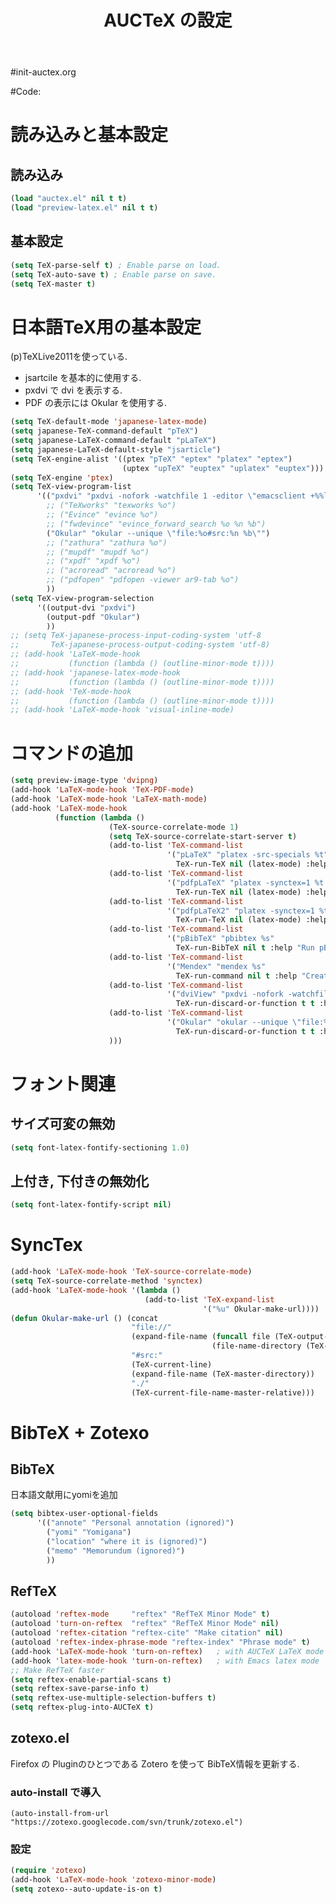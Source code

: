 # -*- mode: org; coding: utf-8-unix; indent-tabs-mode: nil -*-
#init-auctex.org
#+begin_quote
#
# Copyright(C) Youhei SASAKI All rights reserved.
# $Lastupdate: 2011/12/20 09:09:19$
#
# Author: Youhei SASAKI <uwabami@gfd-dennou.org>
#
# This program is free software; you can redistribute it and/or modify
# it under the terms of the GNU General Public License as published by
# the Free Software Foundation, either version 3 of the License, or
# (at your option) any later version.
#
# This program is distributed in the hope that it will be useful,
# but WITHOUT ANY WARRANTY; without even the implied warranty of
# MERCHANTABILITY or FITNESS FOR A PARTICULAR PURPOSE.  See the
# GNU General Public License for more details.
#
# You should have received a copy of the GNU General Public License
# along with this program.  If not, see <http://www.gnu.org/licenses/>.
#
#+end_quote
#Code:
#+TITLE: AUCTeX の設定
#+OPTIONS: toc:2 num:nil ^:nil

* 読み込みと基本設定
** 読み込み
#+begin_src emacs-lisp
  (load "auctex.el" nil t t)
  (load "preview-latex.el" nil t t)
#+end_src
** 基本設定
#+begin_src emacs-lisp
  (setq TeX-parse-self t) ; Enable parse on load.
  (setq TeX-auto-save t) ; Enable parse on save.
  (setq TeX-master t)
#+end_src
* 日本語TeX用の基本設定
  (p)TeXLive2011を使っている.
  - jsartcile を基本的に使用する.
  - pxdvi で dvi を表示する.
  - PDF の表示には Okular を使用する.
#+begin_src emacs-lisp
  (setq TeX-default-mode 'japanese-latex-mode)
  (setq japanese-TeX-command-default "pTeX")
  (setq japanese-LaTeX-command-default "pLaTeX")
  (setq japanese-LaTeX-default-style "jsarticle")
  (setq TeX-engine-alist '((ptex "pTeX" "eptex" "platex" "eptex")
                           (uptex "upTeX" "euptex" "uplatex" "euptex")))
  (setq TeX-engine 'ptex)
  (setq TeX-view-program-list
        '(("pxdvi" "pxdvi -nofork -watchfile 1 -editor \"emacsclient +%%l %%f\" %d -sourceposition %n:%b")
          ;; ("TeXworks" "texworks %o")
          ;; ("Evince" "evince %o")
          ;; ("fwdevince" "evince_forward_search %o %n %b")
          ("Okular" "okular --unique \"file:%o#src:%n %b\"")
          ;; ("zathura" "zathura %o")
          ;; ("mupdf" "mupdf %o")
          ;; ("xpdf" "xpdf %o")
          ;; ("acroread" "acroread %o")
          ;; ("pdfopen" "pdfopen -viewer ar9-tab %o")
          ))
  (setq TeX-view-program-selection
        '((output-dvi "pxdvi")
          (output-pdf "Okular")
          ))
  ;; (setq TeX-japanese-process-input-coding-system 'utf-8
  ;;       TeX-japanese-process-output-coding-system 'utf-8)
  ;; (add-hook 'LaTeX-mode-hook
  ;;           (function (lambda () (outline-minor-mode t))))
  ;; (add-hook 'japanese-latex-mode-hook
  ;;           (function (lambda () (outline-minor-mode t))))
  ;; (add-hook 'TeX-mode-hook
  ;;           (function (lambda () (outline-minor-mode t))))
  ;; (add-hook 'LaTeX-mode-hook 'visual-inline-mode)
#+end_src
* コマンドの追加
#+begin_src emacs-lisp
  (setq preview-image-type 'dvipng)
  (add-hook 'LaTeX-mode-hook 'TeX-PDF-mode)
  (add-hook 'LaTeX-mode-hook 'LaTeX-math-mode)
  (add-hook 'LaTeX-mode-hook
            (function (lambda ()
                        (TeX-source-correlate-mode 1)
                        (setq TeX-source-correlate-start-server t)
                        (add-to-list 'TeX-command-list
                                     '("pLaTeX" "platex -src-specials %t"
                                       TeX-run-TeX nil (latex-mode) :help "Run e-pLaTeX"))
                        (add-to-list 'TeX-command-list
                                     '("pdfpLaTeX" "platex -synctex=1 %t && dvipdfmx %d"
                                       TeX-run-TeX nil (latex-mode) :help "Run e-pLaTeX and dvipdfmx"))
                        (add-to-list 'TeX-command-list
                                     '("pdfpLaTeX2" "platex -synctex=1 %t && dvips -Ppdf -t a4 -z -f %d | convbkmk -g > %f && ps2pdf %f"
                                       TeX-run-TeX nil (latex-mode) :help "Run e-pLaTeX, dvips, and ps2pdf"))
                        (add-to-list 'TeX-command-list
                                     '("pBibTeX" "pbibtex %s"
                                       TeX-run-BibTeX nil t :help "Run pBibTeX"))
                        (add-to-list 'TeX-command-list
                                     '("Mendex" "mendex %s"
                                       TeX-run-command nil t :help "Create index file with mendex"))
                        (add-to-list 'TeX-command-list
                                     '("dviView" "pxdvi -nofork -watchfile 1 -editor \"emacsclient +%%l %%f\" %d -sourceposition %n:%b"
                                       TeX-run-discard-or-function t t :help "Run DVI Viewer"))
                        (add-to-list 'TeX-command-list
                                     '("Okular" "okular --unique \"file:%s.pdf#src:%n %b\""
                                       TeX-run-discard-or-function t t :help "Forward search with Okular"))
                        )))
#+end_src
* フォント関連
** サイズ可変の無効
#+begin_src emacs-lisp
(setq font-latex-fontify-sectioning 1.0)
#+end_src
** 上付き, 下付きの無効化
#+begin_src emacs-lisp
(setq font-latex-fontify-script nil)
#+end_src

* SyncTex
#+begin_src emacs-lisp
  (add-hook 'LaTeX-mode-hook 'TeX-source-correlate-mode)
  (setq TeX-source-correlate-method 'synctex)
  (add-hook 'LaTeX-mode-hook '(lambda ()
                                (add-to-list 'TeX-expand-list
                                             '("%u" Okular-make-url))))
  (defun Okular-make-url () (concat
                             "file://"
                             (expand-file-name (funcall file (TeX-output-extension) t)
                                               (file-name-directory (TeX-master-file)))
                             "#src:"
                             (TeX-current-line)
                             (expand-file-name (TeX-master-directory))
                             "./"
                             (TeX-current-file-name-master-relative)))
#+end_src

* BibTeX + Zotexo
** BibTeX
   日本語文献用にyomiを追加
#+begin_src emacs-lisp
  (setq bibtex-user-optional-fields
        '(("annote" "Personal annotation (ignored)")
          ("yomi" "Yomigana")
          ("location" "where it is (ignored)")
          ("memo" "Memorundum (ignored)")
          ))
#+end_src
** RefTeX
#+begin_src emacs-lisp
  (autoload 'reftex-mode     "reftex" "RefTeX Minor Mode" t)
  (autoload 'turn-on-reftex  "reftex" "RefTeX Minor Mode" nil)
  (autoload 'reftex-citation "reftex-cite" "Make citation" nil)
  (autoload 'reftex-index-phrase-mode "reftex-index" "Phrase mode" t)
  (add-hook 'LaTeX-mode-hook 'turn-on-reftex)   ; with AUCTeX LaTeX mode
  (add-hook 'latex-mode-hook 'turn-on-reftex)   ; with Emacs latex mode
  ;; Make RefTeX faster
  (setq reftex-enable-partial-scans t)
  (setq reftex-save-parse-info t)
  (setq reftex-use-multiple-selection-buffers t)
  (setq reftex-plug-into-AUCTeX t)
#+end_src
** zotexo.el
   Firefox の Pluginのひとつである Zotero を使って
   BibTeX情報を更新する.
*** auto-install で導入
#+begin_example
(auto-install-from-url "https://zotexo.googlecode.com/svn/trunk/zotexo.el")
#+end_example
*** 設定
#+begin_src emacs-lisp
  (require 'zotexo)
  (add-hook 'LaTeX-mode-hook 'zotexo-minor-mode)
  (setq zotexo--auto-update-is-on t)
#+end_src
